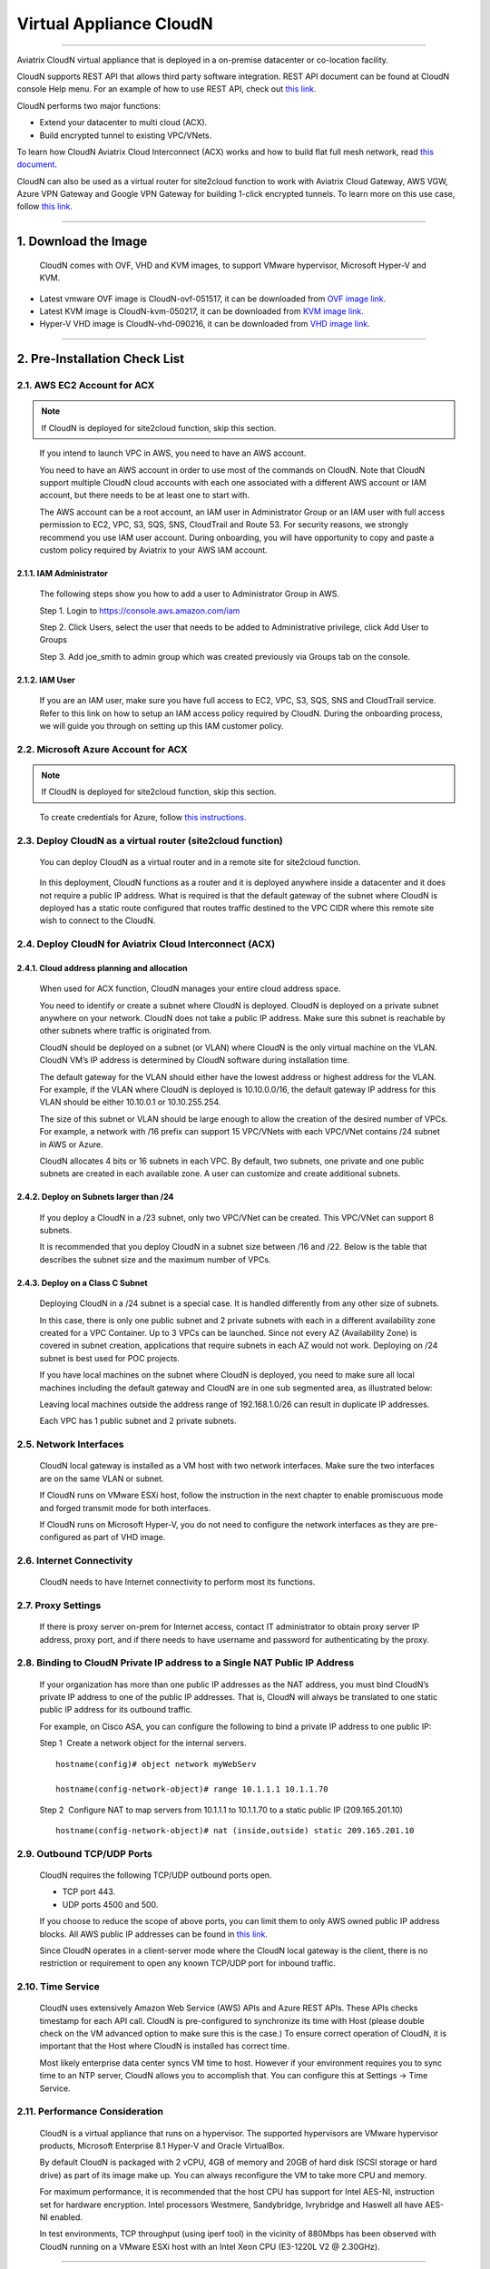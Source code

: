 .. meta::
   :description: Aviatrix Virtual Appliance CloudN Startup guide
   :keywords: Aviatrix Cloud Interconnect, ACX, CloudN, datacenter extension

=======================================
 Virtual Appliance CloudN
=======================================

----

Aviatrix CloudN virtual appliance that is deployed in a on-premise datacenter or co-location facility.

CloudN supports REST API that allows third party software integration.
REST API document can be found at CloudN console Help menu. For an example of how to use REST API, check out `this link. <http://docs.aviatrix.com/en/latest/HowTos/aviatrix_apis_datacenter_extension.html>`__

CloudN performs two major functions: 

- Extend your datacenter to multi cloud (ACX).
- Build encrypted tunnel to existing VPC/VNets.

To learn how CloudN Aviatrix Cloud Interconnect (ACX) works and how to build flat full mesh network, read `this document. <http://docs.aviatrix.com/Solutions/aviatrix_aws_meshVPC.html>`__

CloudN can also be used as a virtual router for site2cloud function to work with Aviatrix Cloud Gateway, AWS VGW, Azure VPN Gateway and Google VPN Gateway for building 1-click encrypted tunnels. To learn more on this use case, follow `this link. <http://docs.aviatrix.com/Solutions/aviatrix_aws_transitvpc.html>`__

----

1. Download the Image
=======================

    CloudN comes with OVF, VHD and KVM images, to support VMware
    hypervisor, Microsoft Hyper-V and KVM.

* Latest vmware OVF image is CloudN-ovf-051517, it can be downloaded from `OVF image link. <https://s3-us-west-2.amazonaws.com/aviatrix-download/CloudN-ovf-051517.zip>`__


* Latest KVM image is CloudN-kvm-050217, it can be downloaded from `KVM image link. <https://s3-us-west-2.amazonaws.com/aviatrix-download/CloudN-kvm-050217.tar.gz>`_


* Hyper-V VHD image is CloudN-vhd-090216, it can be downloaded from `VHD image link. <https://s3-us-west-2.amazonaws.com/aviatrix-download/CloudN-vhd-090216.zip>`_

----

2. Pre-Installation Check List
===============================

2.1. AWS EC2 Account for ACX
----------------------------

.. Note:: If CloudN is deployed for site2cloud function, skip this section. 

..

  If you intend to launch VPC in AWS, you need to have an AWS account.

  You need to have an AWS account in order to use most of the commands on
  CloudN. Note that CloudN support multiple CloudN cloud accounts with
  each one associated with a different AWS account or IAM account, but
  there needs to be at least one to start with.

  The AWS account can be a root account, an IAM user in Administrator
  Group or an IAM user with full access permission to EC2, VPC, S3, SQS,
  SNS, CloudTrail and Route 53. For security reasons, we strongly
  recommend you use IAM user account. During onboarding, you will have
  opportunity to copy and paste a custom policy required by Aviatrix to
  your AWS IAM account.

2.1.1. IAM Administrator
*****************************

      The following steps show you how to add a user to Administrator Group in
      AWS.

      Step 1. Login to https://console.aws.amazon.com/iam

      Step 2. Click Users, select the user that needs to be added to
      Administrative privilege, click Add User to Groups

      |image4|

      Step 3. Add joe\_smith to admin group which was created previously via
      Groups tab on the console.

      |image5|

2.1.2. IAM User
*******************

      If you are an IAM user, make sure you have full access to EC2, VPC, S3,
      SQS, SNS and CloudTrail service. Refer to this link on how to setup an
      IAM access policy required by CloudN. During the onboarding process, we
      will guide you through on setting up this IAM customer policy.

2.2. Microsoft Azure Account for ACX
-------------------------------------

.. Note:: If CloudN is deployed for site2cloud function, skip this section.

..
 
    To create credentials for Azure, follow `this instructions. <http://docs.aviatrix.com/HowTos/Aviatrix_Account_Azure.html>`_

2.3. Deploy CloudN as a virtual router (site2cloud function)
------------------------------------------------------------

    You can deploy CloudN as a virtual router and in a remote site for 
    site2cloud function.

|image8|

    In this deployment, CloudN functions as a router and it is deployed anywhere inside a datacenter and it does not require a public IP address.
    What is required is that
    the default gateway of the subnet where CloudN is deployed has a static
    route configured that routes traffic destined to the VPC CIDR where this
    remote site wish to connect to the CloudN.

2.4. Deploy CloudN for Aviatrix Cloud Interconnect (ACX) 
----------------------------------------------------------

2.4.1. Cloud address planning and allocation
***********************************************

    When used for ACX function, CloudN manages your entire cloud address space.

    You need to identify or create a subnet where CloudN is deployed. CloudN
    is deployed on a private subnet anywhere on your network. CloudN does
    not take a public IP address. Make sure this subnet is reachable by
    other subnets where traffic is originated from.

    CloudN should be deployed on a subnet (or VLAN) where CloudN is the only
    virtual machine on the VLAN. CloudN VM’s IP address is determined by
    CloudN software during installation time.

    The default gateway for the VLAN should either have the lowest address
    or highest address for the VLAN. For example, if the VLAN where CloudN
    is deployed is 10.10.0.0/16, the default gateway IP address for this
    VLAN should be either 10.10.0.1 or 10.10.255.254.

    The size of this subnet or VLAN should be large enough to allow the
    creation of the desired number of VPCs. For example, a network with /16
    prefix can support 15 VPC/VNets with each VPC/VNet contains /24 subnet
    in AWS or Azure.

    CloudN allocates 4 bits or 16 subnets in each VPC. By default, two
    subnets, one private and one public subnets are created in each
    available zone. A user can customize and create additional subnets.

2.4.2. Deploy on Subnets larger than /24
******************************************

      If you deploy a CloudN in a /23 subnet, only two VPC/VNet can be
      created. This VPC/VNet can support 8 subnets.

      It is recommended that you deploy CloudN in a subnet size between /16
      and /22. Below is the table that describes the subnet size and the
      maximum number of VPCs.

      |image6|

2.4.3. Deploy on a Class C Subnet
**************************************

      Deploying CloudN in a /24 subnet is a special case. It is handled
      differently from any other size of subnets.

      In this case, there is only one public subnet and 2 private subnets with
      each in a different availability zone created for a VPC Container. Up to
      3 VPCs can be launched. Since not every AZ (Availability Zone) is
      covered in subnet creation, applications that require subnets in each AZ
      would not work. Deploying on /24 subnet is best used for POC projects.

      If you have local machines on the subnet where CloudN is deployed, you
      need to make sure all local machines including the default gateway and
      CloudN are in one sub segmented area, as illustrated below:

      |image7|

      Leaving local machines outside the address range of 192.168.1.0/26 can
      result in duplicate IP addresses.

      Each VPC has 1 public subnet and 2 private subnets.

2.5. Network Interfaces
--------------------------------

  CloudN local gateway is installed as a VM host with two network
  interfaces. Make sure the two interfaces are on the same VLAN or subnet.

  If CloudN runs on VMware ESXi host, follow the instruction in the next
  chapter to enable promiscuous mode and forged transmit mode for both
  interfaces.

  If CloudN runs on Microsoft Hyper-V, you do not need to configure the
  network interfaces as they are pre-configured as part of VHD image. 

2.6. Internet Connectivity
--------------------------

  CloudN needs to have Internet connectivity to perform most its
  functions.

2.7. Proxy Settings
-------------------

  If there is proxy server on-prem for Internet access, contact IT
  administrator to obtain proxy server IP address, proxy port, and if
  there needs to have username and password for authenticating by the
  proxy.

2.8. Binding to CloudN Private IP address to a Single NAT Public IP Address
---------------------------------------------------------------------------

  If your organization has more than one public IP addresses as the NAT
  address, you must bind CloudN’s private IP address to one of the public
  IP addresses. That is, CloudN will always be translated to one static
  public IP address for its outbound traffic.

  For example, on Cisco ASA, you can configure the following to bind a
  private IP address to one public IP:

  Step 1  Create a network object for the internal servers.

  ::

     hostname(config)# object network myWebServ

     hostname(config-network-object)# range 10.1.1.1 10.1.1.70

  Step 2  Configure NAT to map servers from 10.1.1.1 to 10.1.1.70 to a
  static public IP (209.165.201.10)

  ::

    hostname(config-network-object)# nat (inside,outside) static 209.165.201.10

2.9. Outbound TCP/UDP Ports
----------------------------------

  CloudN requires the following TCP/UDP outbound ports open.

  -  TCP port 443.

  -  UDP ports 4500 and 500.

  If you choose to reduce the scope of above ports, you can limit them
  to only AWS owned public IP address blocks. All AWS public IP addresses can be found in `this link. <https://ip-ranges.amazonaws.com/ip-ranges.json>`__

  Since CloudN operates in a client-server mode where the CloudN local
  gateway is the client, there is no restriction or requirement to open
  any known TCP/UDP port for inbound traffic.

2.10. Time Service
---------------------

  CloudN uses extensively Amazon Web Service (AWS) APIs and Azure REST
  APIs. These APIs checks timestamp for each API call. CloudN is
  pre-configured to synchronize its time with Host (please double check on
  the VM advanced option to make sure this is the case.) To ensure correct
  operation of CloudN, it is important that the Host where CloudN is
  installed has correct time.

  Most likely enterprise data center syncs VM time to host. However if
  your environment requires you to sync time to an NTP server, CloudN
  allows you to accomplish that. You can configure this at Settings ->
  Time Service.

2.11. Performance Consideration
-------------------------------------

  CloudN is a virtual appliance that runs on a hypervisor. The supported
  hypervisors are VMware hypervisor products, Microsoft Enterprise 8.1
  Hyper-V and Oracle VirtualBox.

  By default CloudN is packaged with 2 vCPU, 4GB of memory and 20GB of hard disk (SCSI storage or hard drive) as part of
  its image make up. You can always reconfigure the VM to take more CPU
  and memory.

  For maximum performance, it is recommended that the host CPU has support
  for Intel AES-NI, instruction set for hardware encryption. Intel
  processors Westmere, Sandybridge, Ivrybridge and Haswell all have AES-NI
  enabled.

  In test environments, TCP throughput (using iperf tool) in the vicinity
  of 880Mbps has been observed with CloudN running on a VMware ESXi host
  with an Intel Xeon CPU (E3-1220L V2 @ 2.30GHz).

----

3. Installation
=================

CloudN OVF image can be imported and installed on a VMware ESXi 5.0/5.1
host, VMware Workstation, Fusion and VMware Player. Once you have signed
up as a Aviatrix customer, follow the instructions to download the zip
file on your PC. CloudN OVF image usually takes the name
“cloudN-ovf-date” where date is the time when the image was built.

CloudN is recommended to run on ESXi 5.0 or later version. However you
can install the software on VMware Player, VMware Workstation and Fusion
for testing and evaluation purposes.

3.1. Installation on ESXi 5.0 or later
-------------------------------------------

    After downloading and extracting the zip file, copy the folder to a
    location where you can import the virtual machine. For installation,
    follow the steps below.

    Step 1: In the vSphere Client, select File > Deploy OVF Template

    |image9|

    Step 2: Locate the folder where “.ovf” file is located

    |image10|

    Step 3: Click Next to proceed through the rest of the installation.
    Please refer to the page
    `ESXi Admin <https://pubs.vmware.com/vsphere-51/index.jsp?topic=%2Fcom.vmware.vsphere.vm\_admin.doc%2FGUID-6C847F77-8CB2-4187-BD7F-E7D3D5BD897B.html>`_
    for more detailed instructions.

3.1.1.  Configure Network Adapter Properties for ACX
***************************************************

.. Note:: If you deploy CloudN for site2cloud connectivity, skip this section.

..

    CloudN has two network interfaces, both of them need to be on the same
    VLAN.

    After the installation is finished, follow these steps to enable
    promiscuous mode on the network adapter (below is an example):

    **Step 1**. Select (Highlight) ESXi host tab where CloudN is hosted (for
    example, 192.168.1.34) and click on the Configuration tab

    |image11|

    **Step 2**. In the Hardware section, click Networking and then properties

    |image12|

    **Step 3**. Select VM Network adapter for CloudN and click edit

    |image13|

    **Step 4**. Click the Security tab, from the Promiscuous Mode dropdown menu,
    click the box and select accept and click OK. If you are running ESXi
    5.1 or later, you also need to set Forged Transmit Mode for the port
    group to “Accepted”.

    |image14|

    For more information on configuring security policies on the network
    switch, please refer to the instructions in `this link <http://pubs.vmware.com/vsphere-51/index.jsp?topic=%2Fcom.vmware.vsphere.networking.doc%2FGUID-74E2059A-CC5E-4B06-81B5-3881C80E46CE.html>`_.

    For additional CloudN on ESXi configuration illustrations, check out
    `this note <https://s3-us-west-2.amazonaws.com/aviatrix-download/Cloud-Controller/Configuring_CloudN_Examples.pdf>`_

.. Note:: ACX does not support NICteaming in active-active mode. 
..

  When NICteaming is configured, only active-standby mode is supported, as
  shown below where the ESXi host has 4 Ethernet ports and VLAN220 is the
  port group CloudN Ethernet ports belong to.

  |image15|


3.2. Installation on Windows 8.1 Enterprise Edition
-----------------------------------------------------

  CloudN VHD image can be deployed on Windows 8.1 Enterprise Edition, or
  Windows 2012 Server R2 Hyper-V.

  After downloading the zip file and decompressing it, copy the folder to
  a location where you can import the virtual machine. For installation,
  follow guide below.

  **Step 1**: Import the VHD Image

  |image16|

  **Step 2**: Locate Folder

  |image17|

  **Step 3**: Copy the Virtual Machine

  |image18|

  **Step 4**: Connect to the Virtual Machine

  |image19|

  **Step 5**: Start the Virtual Machine

  |image20|

  **Step 6**: Login into Virtual Machine

  ::

    User Name: admin

    Password: Aviatrix123#

3.2.1. Enable MAC Address Spoofing for ACX
*******************************************

.. Note:: If you deploy CloudN for site2cloud function, skip this section.
..

  Both Network Adapters associated with CloudN VM should have “Enable MAC
  Address Spoofing” turn on. This is accomplished by expand Network
  Adapter, select Advanced Feature and check the box “Check MAC Address
  Spoofing”, for each Network Adapter.

  As part of VHD image, this setting should already be configured and
  should not be changed.

  |image21|

3.3. NIC Teaming Support for ACX
---------------------------------

.. Note:: If you deploy CloudN for site2cloud function, skip this section.
..

  NIC teaming is only supported for active standby mode.


4. Booting Up and Initial Configuration
=========================================

CloudN supports browser based GUI Interface and REST APIs.

After the virtual machine boots up, you must first login into the
machine while still in hypervisor console.

**CloudN Login User Name: admin**

**CloudN Login Password: Aviatrix123#**

After this initial login, if you see the screen the screen below.

|image40|

Follow the instruction to type “help” at the prompt.

|image41|

Follow the steps to go through the boot up process. You can type “help”
at any time to review the steps. Type “?” to view all available
commands. For each command, type “?” to view syntax and parameters.

4.1. **Step 1**: Setup Interface Address
-----------------------------------------

  There are two ways to give CloudN its IP adddress: auto-generate by
  CloudN itself or statically assign one.

4.1.1. Statically assign CloudN IP address
*******************************************

    Command: setup\_interface\_static\_address

    Syntax: setup\_interface\_static\_address [static\_ip\_address]
    [net\_mask] [default\_gateway\_ip\_address]
    [primary\_dns\_server\_ip\_address]
    [secondary\_dns\_server\_ip\_address] [proxy {true\|false}]

    Below is an example where there is no proxy server. In such case, CloudN
    will configure the network interfaces, test Internet connectivity and
    download the latest Aviatrix software.

    |image42|

.. Note:: For ACX deployment, choose CloudN IP to be next to the default gateway IP address of the VLAN or subnet where CloudN is deployed.

4.1.1.1. Proxy Configuration
******************************

    If there is proxy server for Internet access, you must setup proxy
    configuration on CloudN to pass traffic to proxy correctly. Following is
    the command

    command: setup\_network\_proxy

    syntax: setup\_network\_proxy <action> <--http\_proxy> <--https\_proxy>

    where action is “test” or “save”.

    Example:

    ::

      setup\_network\_proxy test --http\_proxy http://10.30.0.3:3128
      --https\_proxy http://10.30.0.3:3128

      setup\_network\_proxy save --http\_proxy http://10.30.0.3:3128
      --https\_proxy http://10.30.0.3:3128

    Note after proxy configuration is saved, CloudN VM will reboot to have
    the proxy take effect.

4.1.2. Auto-generate CloudN interface IP address
***************************************************

    All you need to do here is to provide information related to the subnet
    where CloudN is deployed. CloudN scans the subnet and find an IP address
    that is close to the default gateway (for example, if the default
    gateway is 10.10.0.1, CloudN will try 10.10.0.2) and is available,
    CloudN will then assin itself this IP addres and CloudN software will be
    downloaded if configuration is successfully.

    Command setup\_interface\_address:

    Syntax: setup\_interface\_address [net\_mask]
    [default\_gateway\_ip\_address] [dns\_server\_ip\_address\_1]
    [dns\_server\_ip\_address\_2] [proxy {true\|false}]

    |image43|

    CloudN will identify an unused IP address in an iterative fashion and
    assign it to itself. As seen in the above example, the IP address
    generated is 10.88.0.3.

    Once the IP address is generated, CloudN will start to download the
    latest CloudN software.

    …….. snippet…….

    |image44|

    If you see the above message, the download is completed.

4.2. Step 2: Display Interface Address
---------------------------------------

  |image45|

  Now you can use the cloudN IP address as URL to access CloudN Manager
  that manages CloudN.

  Note: The hypervisor console has only limited CLI for initial booting up
  purposes. Once Aviatrix software is downloaded, full commands are
  installed.

  User should use the GUI to access CloudN Console.

4.3. Troubleshooting
--------------------

  If there is any error messages during installation, it is usually due to
  lack of Internet connectivity, incorrect DNS server IP address or
  unopened firewall ports. Type “?” to see all the commands that help you
  troubleshoot.

  Use command “\ ***ping***\ ” and “\ ***traceroute***\ ” to check out
  Internet connectivity. Check your DNS server setting, consult your
  network and server admin to determine the cause of routing failure.

  After connectivity issue is resolved, use command
  “download\_cloudn\_software” to continue installation and finish. Or you
  can again type in command setup\_interface\_address.

4.4. Use a Browser to Access CloudN
---------------------------------------

  CloudN has a built in CloudN Console that let you run provisioning from
  a browser.

  Once IP addressed setup is complete, you can use any browser, type
  https://<IP address of CloudN> and see a Login page.

  |image46|

  Login with:

  User Name: **admin**

  Password: **private IP address of the VM**

  After login, go through the initial setup process.

  For the first time user and initial setup, follow Onboarding to go
  through the initial set up and launch your first VPC/VNet.

----

5. Onboarding
===============

After you login to the browser console, click Onboarding to go through a
few steps of initial setup and start creating the first VPC/VNet.

For all feature documentation, go to docs.aviatrix.com

For support issues, send email to support@aviatrix.com.

Enjoy!

.. |image0| image:: CloudN_Startup_Guide_media/image001.png
   :width: 2.90683in
   :height: 0.35000in
.. |image1| image:: CloudN_Startup_Guide_media/image002.png
   :width: 6.50000in
   :height: 3.65556in
.. |image2| image:: CloudN_Startup_Guide_media/image003.png
   :width: 6.66736in
   :height: 3.75069in
.. |image3| image:: CloudN_Startup_Guide_media/image004.png
   :width: 6.34375in
   :height: 2.49143in
.. |image4| image:: CloudN_Startup_Guide_media/image005.png
   :width: 5.08878in
   :height: 2.24352in
.. |image5| image:: CloudN_Startup_Guide_media/image006.png
   :width: 4.98377in
   :height: 2.19722in
.. |image6| image:: CloudN_Startup_Guide_media/image007.png
   :width: 6.78264in
   :height: 3.42942in
.. |image7| image:: CloudN_Startup_Guide_media/image008.png
   :width: 5.43403in
   :height: 3.40694in
.. |image8| image:: CloudN_Startup_Guide_media/image009.png
   :width: 5.08365in
   :height: 3.25278in
.. |image9| image:: CloudN_Startup_Guide_media/image010.png
   :width: 5.02847in
   :height: 2.76966in
.. |image10| image:: CloudN_Startup_Guide_media/image011.png
   :width: 4.65347in
   :height: 3.86107in
.. |image11| image:: CloudN_Startup_Guide_media/image010.png
   :width: 5.52847in
   :height: 3.04506in
.. |image12| image:: CloudN_Startup_Guide_media/image012.png
   :width: 5.90347in
   :height: 3.25161in
.. |image13| image:: CloudN_Startup_Guide_media/image013.png
   :width: 5.55366in
   :height: 3.60000in
.. |image14| image:: CloudN_Startup_Guide_media/image014.png
   :width: 4.65196in
   :height: 5.04306in
.. |image15| image:: CloudN_Startup_Guide_media/image015.png
   :width: 4.31116in
   :height: 5.29931in
.. |image16| image:: CloudN_Startup_Guide_media/image016.png
   :width: 4.80625in
   :height: 2.45417in
.. |image17| image:: CloudN_Startup_Guide_media/image017.png
   :width: 4.65347in
   :height: 3.51297in
.. |image18| image:: CloudN_Startup_Guide_media/image018.png
   :width: 4.79795in
   :height: 3.60000in
.. |image19| image:: CloudN_Startup_Guide_media/image019.png
   :width: 5.01754in
   :height: 2.42407in
.. |image20| image:: CloudN_Startup_Guide_media/image020.png
   :width: 5.02847in
   :height: 3.94766in
.. |image21| image:: CloudN_Startup_Guide_media/image021.png
   :width: 5.02847in
   :height: 4.76850in
.. |image22| image:: CloudN_Startup_Guide_media/image022.png
   :width: 5.44632in
   :height: 4.97500in
.. |image23| image:: CloudN_Startup_Guide_media/image023.png
   :width: 5.49339in
   :height: 4.97500in
.. |image24| image:: CloudN_Startup_Guide_media/image024.png
   :width: 5.36000in
   :height: 3.35000in
.. |image25| image:: CloudN_Startup_Guide_media/image025.png
   :width: 5.87531in
   :height: 4.20185in
.. |image26| image:: CloudN_Startup_Guide_media/image026.png
   :width: 5.57477in
   :height: 3.97500in
.. |image27| image:: CloudN_Startup_Guide_media/image027.png
   :width: 5.15273in
   :height: 3.67407in
.. |image28| image:: CloudN_Startup_Guide_media/image028.png
   :width: 5.02847in
   :height: 3.60535in
.. |image29| image:: CloudN_Startup_Guide_media/image029.png
   :width: 5.27781in
   :height: 3.53518in
.. |image30| image:: CloudN_Startup_Guide_media/image030.png
   :width: 5.15347in
   :height: 2.87345in
.. |image31| image:: CloudN_Startup_Guide_media/image031.png
   :width: 5.15347in
   :height: 3.63154in
.. |image32| image:: CloudN_Startup_Guide_media/image032.png
   :width: 5.35637in
   :height: 5.10000in
.. |image33| image:: CloudN_Startup_Guide_media/image033.png
   :width: 5.27298in
   :height: 2.85000in
.. |image34| image:: CloudN_Startup_Guide_media/image034.png
   :width: 5.15347in
   :height: 4.24250in
.. |image35| image:: CloudN_Startup_Guide_media/image035.png
   :width: 5.15347in
   :height: 4.24250in
.. |image36| image:: CloudN_Startup_Guide_media/image036.png
   :width: 5.40347in
   :height: 2.92053in
.. |image37| image:: CloudN_Startup_Guide_media/image037.png
   :width: 5.74346in
   :height: 3.10000in
.. |image38| image:: CloudN_Startup_Guide_media/image038.png
   :width: 5.78376in
   :height: 4.03518in
.. |image39| image:: CloudN_Startup_Guide_media/image039.png
   :width: 5.83527in
   :height: 4.10000in
.. |image40| image:: CloudN_Startup_Guide_media/image040.png
   :width: 5.90347in
   :height: 3.76788in
.. |image41| image:: CloudN_Startup_Guide_media/image041.png
   :width: 6.50000in
   :height: 3.82639in
.. |image42| image:: CloudN_Startup_Guide_media/image042.png
   :width: 6.50000in
   :height: 3.54931in
.. |image43| image:: CloudN_Startup_Guide_media/image043.png
   :width: 5.65347in
   :height: 3.50335in
.. |image44| image:: CloudN_Startup_Guide_media/image044.png
   :width: 5.65347in
   :height: 3.53435in
.. |image45| image:: CloudN_Startup_Guide_media/image045.png
   :width: 5.65347in
   :height: 2.18844in
.. |image46| image:: CloudN_Startup_Guide_media/image046.png
   :width: 5.30625in
   :height: 2.97910in


.. add in the disqus tag

.. disqus::
